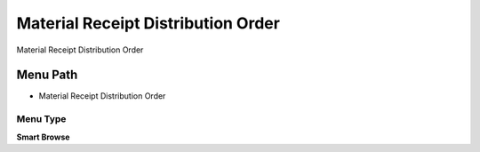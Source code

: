 
.. _functional-guide/menu/menu-material-receipt-distribution-order:

===================================
Material Receipt Distribution Order
===================================

Material Receipt Distribution Order

Menu Path
=========


* Material Receipt Distribution Order

Menu Type
---------
\ **Smart Browse**\ 

